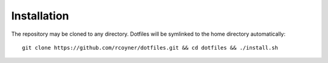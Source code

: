 Installation
============

The repository may be cloned to any directory. Dotfiles will be symlinked to
the home directory automatically::

    git clone https://github.com/rcoyner/dotfiles.git && cd dotfiles && ./install.sh
